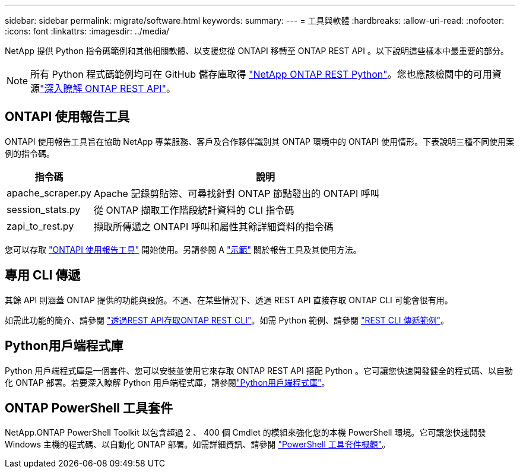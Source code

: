 ---
sidebar: sidebar 
permalink: migrate/software.html 
keywords:  
summary:  
---
= 工具與軟體
:hardbreaks:
:allow-uri-read: 
:nofooter: 
:icons: font
:linkattrs: 
:imagesdir: ../media/


[role="lead"]
NetApp 提供 Python 指令碼範例和其他相關軟體、以支援您從 ONTAPI 移轉至 ONTAP REST API 。以下說明這些樣本中最重要的部分。


NOTE: 所有 Python 程式碼範例均可在 GitHub 儲存庫取得 https://github.com/NetApp/ontap-rest-python["NetApp ONTAP REST Python"^]。您也應該檢閱中的可用資源link:../additional/learn_more.html["深入瞭解 ONTAP REST API"]。



== ONTAPI 使用報告工具

ONTAPI 使用報告工具旨在協助 NetApp 專業服務、客戶及合作夥伴識別其 ONTAP 環境中的 ONTAPI 使用情形。下表說明三種不同使用案例的指令碼。

[cols="20,80"]
|===
| 指令碼 | 說明 


| apache_scraper.py | Apache 記錄剪貼簿、可尋找針對 ONTAP 節點發出的 ONTAPI 呼叫 


| session_stats.py | 從 ONTAP 擷取工作階段統計資料的 CLI 指令碼 


| zapi_to_rest.py | 擷取所傳遞之 ONTAPI 呼叫和屬性其餘詳細資料的指令碼 
|===
您可以存取 https://github.com/NetApp/ontap-rest-python/tree/master/ONTAPI-Usage-Reporting-Tool["ONTAPI 使用報告工具"^] 開始使用。另請參閱 A https://www.youtube.com/watch?v=gJSWerW9S7o["示範"^] 關於報告工具及其使用方法。



== 專用 CLI 傳遞

其餘 API 則涵蓋 ONTAP 提供的功能與設施。不過、在某些情況下、透過 REST API 直接存取 ONTAP CLI 可能會很有用。

如需此功能的簡介、請參閱 link:../rest/access_ontap_cli.html["透過REST API存取ONTAP REST CLI"]。如需 Python 範例、請參閱 https://github.com/NetApp/ontap-rest-python/tree/master/examples/rest_api/cli_passthrough_samples["REST CLI 傳遞範例"^]。



== Python用戶端程式庫

Python 用戶端程式庫是一個套件、您可以安裝並使用它來存取 ONTAP REST API 搭配 Python 。它可讓您快速開發健全的程式碼、以自動化 ONTAP 部署。若要深入瞭解 Python 用戶端程式庫，請參閱link:../python/learn-about-pcl.html["Python用戶端程式庫"]。



== ONTAP PowerShell 工具套件

NetApp.ONTAP PowerShell Toolkit 以包含超過 2 、 400 個 Cmdlet 的模組來強化您的本機 PowerShell 環境。它可讓您快速開發 Windows 主機的程式碼、以自動化 ONTAP 部署。如需詳細資訊、請參閱 link:../pstk/overview_pstk.html["PowerShell 工具套件概觀"]。
